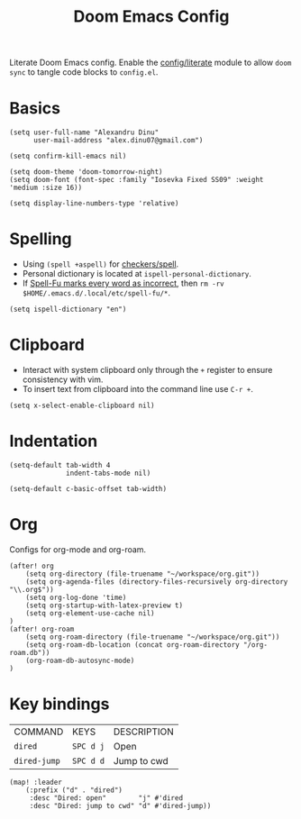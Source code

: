 #+TITLE: Doom Emacs Config
#+STARTUP: overview

Literate Doom Emacs config.
Enable the [[https://github.com/hlissner/doom-emacs/blob/develop/modules/config/literate/README.org][config/literate]] module to allow =doom sync= to tangle code blocks to =config.el=.

* Basics
#+begin_src elisp
(setq user-full-name "Alexandru Dinu"
      user-mail-address "alex.dinu07@gmail.com")

(setq confirm-kill-emacs nil)

(setq doom-theme 'doom-tomorrow-night)
(setq doom-font (font-spec :family "Iosevka Fixed SS09" :weight 'medium :size 16))

(setq display-line-numbers-type 'relative)
#+end_src

* Spelling
+ Using =(spell +aspell)= for [[https://github.com/hlissner/doom-emacs/blob/develop/modules/checkers/spell/README.org][checkers/spell]].
+ Personal dictionary is located at =ispell-personal-dictionary=.
+ If [[https://github.com/hlissner/doom-emacs/issues/4009][Spell-Fu marks every word as incorrect]], then =rm -rv $HOME/.emacs.d/.local/etc/spell-fu/*=.
#+begin_src elisp
(setq ispell-dictionary "en")
#+end_src

* Clipboard
+ Interact with system clipboard only through the =+= register to ensure consistency with vim.
+ To insert text from clipboard into the command line use =C-r +=.
#+begin_src elisp
(setq x-select-enable-clipboard nil)
#+end_src

* Indentation
#+begin_src elisp
(setq-default tab-width 4
              indent-tabs-mode nil)

(setq-default c-basic-offset tab-width)
#+end_src

* Org
Configs for org-mode and org-roam.
#+begin_src elisp
(after! org
    (setq org-directory (file-truename "~/workspace/org.git"))
    (setq org-agenda-files (directory-files-recursively org-directory "\\.org$"))
    (setq org-log-done 'time)
    (setq org-startup-with-latex-preview t)
    (setq org-element-use-cache nil)
)
(after! org-roam
    (setq org-roam-directory (file-truename "~/workspace/org.git"))
    (setq org-roam-db-location (concat org-roam-directory "/org-roam.db"))
    (org-roam-db-autosync-mode)
)
#+end_src

* Key bindings
| COMMAND      | KEYS      | DESCRIPTION |
| =dired=      | =SPC d j= | Open        |
| =dired-jump= | =SPC d d= | Jump to cwd |
#+begin_src elisp
(map! :leader
    (:prefix ("d" . "dired")
     :desc "Dired: open"        "j" #'dired
     :desc "Dired: jump to cwd" "d" #'dired-jump))
#+end_src
